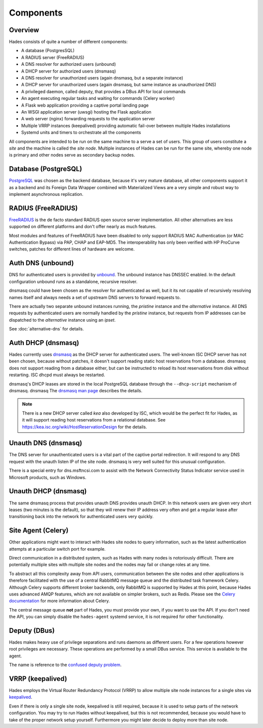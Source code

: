 .. _components:

**********
Components
**********

Overview
========
Hades consists of quite a number of different components:

- A database (PostgresSQL)
- A RADIUS server (FreeRADIUS)
- A DNS resolver for authorized users (unbound)
- A DHCP server for authorized users (dnsmasq)
- A DNS resolver for unauthorized users (again dnsmasq, but a separate instance)
- A DHCP server for unauthorized users (again dnsmasq, but same instance as unauthorized DNS)
- A privileged daemon, called deputy, that provides a DBus API for local commands
- An agent executing regular tasks and waiting for commands (Celery worker)
- A Flask web application providing a captive portal landing page
- An WSGI application server (uwsgi) hosting the Flask application
- A web server (nginx) forwarding requests to the application server
- Multiple VRRP instances (keepalived) providing automatic fail-over between multiple Hades installations
- Systemd units and timers to orchestrate all the components

All components are intended to be run on the same machine to a serve a set of
users. This group of users constitute a *site* and the machine is called the
*site node*. Multiple instances of Hades can be run for the same site, whereby
one node is primary and other nodes serve as secondary backup nodes.

Database (PostgreSQL)
=====================
`PostgreSQL <https://www.postgresql.org/>`_ was chosen as the backend database,
because it's very mature
database, all other components support it as a backend and its Foreign Data
Wrapper combined with Materialized Views are a very simple and robust way to
implement asynchronous replication.

RADIUS (FreeRADIUS)
===================
`FreeRADIUS <http://freeradius.org/>`_ is the de facto standard RADIUS open
source server implementation.
All other alternatives are less supported on different platforms and don't
offer nearly as much features.

Most modules and features of FreeRADIUS have been disabled to only support
RADIUS MAC Authentication (or MAC Authentication Bypass) via PAP, CHAP and
EAP-MD5. The interoperability has only been verified with HP ProCurve switches,
patches for different lines of hardware are welcome.

Auth DNS (unbound)
==================
DNS for authenticated users is provided by `unbound <https://www.unbound.net/>`_.
The unbound instance has DNSSEC enabled.
In the default configuration unbound runs as a standalone, recursive resolver.

dnsmasq could have been chosen as the resolver for authenticated as well, but it
its not capable of recursively resolving names itself and always needs a set of
upstream DNS servers to forward requests to.

There are actually two separate unbound instances running, the *pristine*
instance and the *alternative* instance. All DNS requests by authenticated users
are normally handled by the *pristine* instance, but requests from IP addresses
can be dispatched to the *alternative* instance using an *ipset*.

See :doc:`alternative-dns` for details.

Auth DHCP (dnsmasq)
===================
Hades currently uses `dnsmasq <http://www.thekelleys.org.uk/dnsmasq/doc.html>`_
as the DHCP server for authenticated users.
The well-known ISC DHCP server has not been chosen, because without patches, it
doesn't support reading static host reservations from a database.
dnsmasq does not support reading from a database either, but can be instructed
to reload its host reservations from disk without restarting.
ISC dhcpd must always be restarted.

dnsmasq's DHCP leases are stored in the local PostgreSQL database through the
``--dhcp-script`` mechanism of dnsmasq. dnsmasq
The `dnsmasq man page <http://www.thekelleys.org.uk/dnsmasq/docs/dnsmasq-man.html>`_
describes the details.

.. note ::

   There is a new DHCP server called *kea* also developed by ISC, which would be
   the perfect fit for Hades, as it will support reading host reservations from
   a relational database.
   See https://kea.isc.org/wiki/HostReservationDesign for the details.

Unauth DNS (dnsmasq)
====================
The DNS server for unauthenticated users is a vital part of the captive portal
redirection.
It will respond to any DNS request with the unauth listen IP of the site node.
dnsmasq is very well suited for this unusual configuration.

There is a special entry for dns.msftncsi.com to assist with the Network
Connectivity Status Indicator service used in Microsoft products, such as
Windows.

Unauth DHCP (dnsmasq)
=====================
The same dnsmasq process that provides unauth DNS provides unauth DHCP.
In this network users are given very short leases (two minutes is the default),
so that they will renew their IP address very often and get a regular lease
after transitioning back into the network for authenticated users very quickly.

Site Agent (Celery)
===================
Other applications might want to interact with Hades site nodes to query
information, such as the latest authentication attempts at a particular switch
port for example.

Direct communication in a distributed system, such as Hades with many nodes is
notoriously difficult. There are potentially multiple sites with multiple
site nodes and the nodes may fail or change roles at any time.

To abstract all this complexity away from API users, communication between the
site nodes and other applications is therefore facilitated with the use of a
central RabbitMQ message queue and the distributed task framework Celery.
Although Celery supports different broker backends,
only RabbitMQ is supported by Hades at this point,
because Hades uses advanced AMQP features, which are not available on simpler
brokers, such as Redis.
Please see the `Celery documentation <http://docs.celeryproject.org/>`_ for more
information about Celery.

The central message queue **not** part of Hades, you must provide your own,
if you want to use the API.
If you don't need the API, you can simply disable the ``hades-agent`` systemd
service, it is not required for other functionality.

Deputy (DBus)
=============
Hades makes heavy use of privilege separations and runs daemons as different
users.
For a few operations however root privileges are necessary.
These operations are performed by a small DBus service.
This service is available to the agent.

The name is reference to the
`confused deputy problem <https://en.wikipedia.org/wiki/Confused_deputy_problem>`_.

VRRP (keepalived)
=================
Hades employs the Virtual Router Redundancy Protocol (VRRP) to allow multiple
site node instances for a single sites via `keepalived <http://www.keepalived.org/>`_.

Even if there is only a single site node, keepalived is still required,
because it is used to setup parts of the network configuration.
You may try to run Hades without keepalived, but this is not recommended,
because you would have to take of the proper network setup yourself.
Furthermore you might later decide to deploy more than site node.
